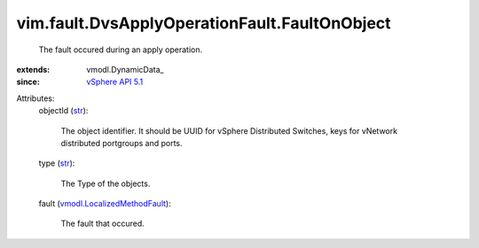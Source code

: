 
vim.fault.DvsApplyOperationFault.FaultOnObject
==============================================
  The fault occured during an apply operation.
:extends: vmodl.DynamicData_
:since: `vSphere API 5.1 <vim/version.rst#vimversionversion8>`_

Attributes:
    objectId (`str <https://docs.python.org/2/library/stdtypes.html>`_):

       The object identifier. It should be UUID for vSphere Distributed Switches, keys for vNetwork distributed portgroups and ports.
    type (`str <https://docs.python.org/2/library/stdtypes.html>`_):

       The Type of the objects.
    fault (`vmodl.LocalizedMethodFault <vmodl/LocalizedMethodFault.rst>`_):

       The fault that occured.
